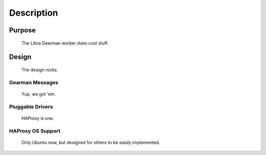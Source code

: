 Description
===========

Purpose
-------

   The Libra Gearman worker does cool stuff.

Design
------

   The design rocks.

Gearman Messages
^^^^^^^^^^^^^^^^

   Yup, we got 'em.

Pluggable Drivers
^^^^^^^^^^^^^^^^^

   HAProxy is one.

HAProxy OS Support
^^^^^^^^^^^^^^^^^^

   Only Ubuntu now, but designed for others to be easily implemented.
